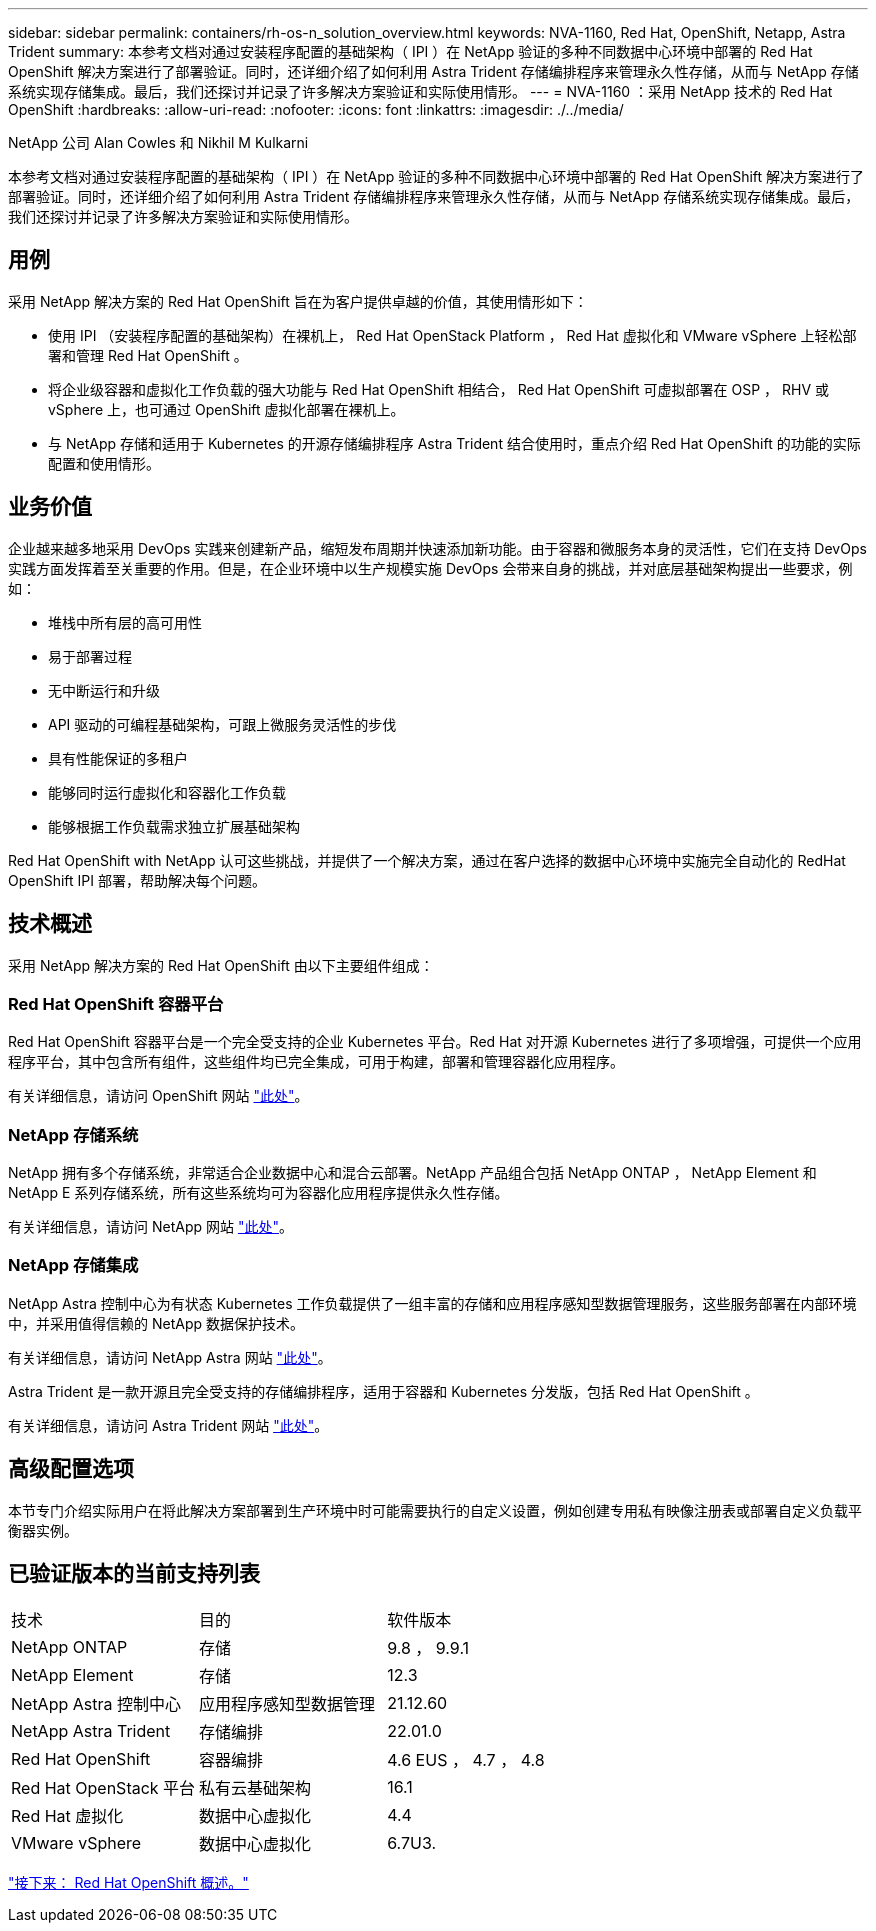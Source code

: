 ---
sidebar: sidebar 
permalink: containers/rh-os-n_solution_overview.html 
keywords: NVA-1160, Red Hat, OpenShift, Netapp, Astra Trident 
summary: 本参考文档对通过安装程序配置的基础架构（ IPI ）在 NetApp 验证的多种不同数据中心环境中部署的 Red Hat OpenShift 解决方案进行了部署验证。同时，还详细介绍了如何利用 Astra Trident 存储编排程序来管理永久性存储，从而与 NetApp 存储系统实现存储集成。最后，我们还探讨并记录了许多解决方案验证和实际使用情形。 
---
= NVA-1160 ：采用 NetApp 技术的 Red Hat OpenShift
:hardbreaks:
:allow-uri-read: 
:nofooter: 
:icons: font
:linkattrs: 
:imagesdir: ./../media/


NetApp 公司 Alan Cowles 和 Nikhil M Kulkarni

本参考文档对通过安装程序配置的基础架构（ IPI ）在 NetApp 验证的多种不同数据中心环境中部署的 Red Hat OpenShift 解决方案进行了部署验证。同时，还详细介绍了如何利用 Astra Trident 存储编排程序来管理永久性存储，从而与 NetApp 存储系统实现存储集成。最后，我们还探讨并记录了许多解决方案验证和实际使用情形。



== 用例

采用 NetApp 解决方案的 Red Hat OpenShift 旨在为客户提供卓越的价值，其使用情形如下：

* 使用 IPI （安装程序配置的基础架构）在裸机上， Red Hat OpenStack Platform ， Red Hat 虚拟化和 VMware vSphere 上轻松部署和管理 Red Hat OpenShift 。
* 将企业级容器和虚拟化工作负载的强大功能与 Red Hat OpenShift 相结合， Red Hat OpenShift 可虚拟部署在 OSP ， RHV 或 vSphere 上，也可通过 OpenShift 虚拟化部署在裸机上。
* 与 NetApp 存储和适用于 Kubernetes 的开源存储编排程序 Astra Trident 结合使用时，重点介绍 Red Hat OpenShift 的功能的实际配置和使用情形。




== 业务价值

企业越来越多地采用 DevOps 实践来创建新产品，缩短发布周期并快速添加新功能。由于容器和微服务本身的灵活性，它们在支持 DevOps 实践方面发挥着至关重要的作用。但是，在企业环境中以生产规模实施 DevOps 会带来自身的挑战，并对底层基础架构提出一些要求，例如：

* 堆栈中所有层的高可用性
* 易于部署过程
* 无中断运行和升级
* API 驱动的可编程基础架构，可跟上微服务灵活性的步伐
* 具有性能保证的多租户
* 能够同时运行虚拟化和容器化工作负载
* 能够根据工作负载需求独立扩展基础架构


Red Hat OpenShift with NetApp 认可这些挑战，并提供了一个解决方案，通过在客户选择的数据中心环境中实施完全自动化的 RedHat OpenShift IPI 部署，帮助解决每个问题。



== 技术概述

采用 NetApp 解决方案的 Red Hat OpenShift 由以下主要组件组成：



=== Red Hat OpenShift 容器平台

Red Hat OpenShift 容器平台是一个完全受支持的企业 Kubernetes 平台。Red Hat 对开源 Kubernetes 进行了多项增强，可提供一个应用程序平台，其中包含所有组件，这些组件均已完全集成，可用于构建，部署和管理容器化应用程序。

有关详细信息，请访问 OpenShift 网站 https://www.openshift.com["此处"]。



=== NetApp 存储系统

NetApp 拥有多个存储系统，非常适合企业数据中心和混合云部署。NetApp 产品组合包括 NetApp ONTAP ， NetApp Element 和 NetApp E 系列存储系统，所有这些系统均可为容器化应用程序提供永久性存储。

有关详细信息，请访问 NetApp 网站 https://www.netapp.com["此处"]。



=== NetApp 存储集成

NetApp Astra 控制中心为有状态 Kubernetes 工作负载提供了一组丰富的存储和应用程序感知型数据管理服务，这些服务部署在内部环境中，并采用值得信赖的 NetApp 数据保护技术。

有关详细信息，请访问 NetApp Astra 网站 https://cloud.netapp.com/astra["此处"]。

Astra Trident 是一款开源且完全受支持的存储编排程序，适用于容器和 Kubernetes 分发版，包括 Red Hat OpenShift 。

有关详细信息，请访问 Astra Trident 网站 https://docs.netapp.com/us-en/trident/index.html["此处"]。



== 高级配置选项

本节专门介绍实际用户在将此解决方案部署到生产环境中时可能需要执行的自定义设置，例如创建专用私有映像注册表或部署自定义负载平衡器实例。



== 已验证版本的当前支持列表

|===


| 技术 | 目的 | 软件版本 


| NetApp ONTAP | 存储 | 9.8 ， 9.9.1 


| NetApp Element | 存储 | 12.3 


| NetApp Astra 控制中心 | 应用程序感知型数据管理 | 21.12.60 


| NetApp Astra Trident | 存储编排 | 22.01.0 


| Red Hat OpenShift | 容器编排 | 4.6 EUS ， 4.7 ， 4.8 


| Red Hat OpenStack 平台 | 私有云基础架构 | 16.1 


| Red Hat 虚拟化 | 数据中心虚拟化 | 4.4 


| VMware vSphere | 数据中心虚拟化 | 6.7U3. 
|===
link:rh-os-n_overview_openshift.html["接下来： Red Hat OpenShift 概述。"]
